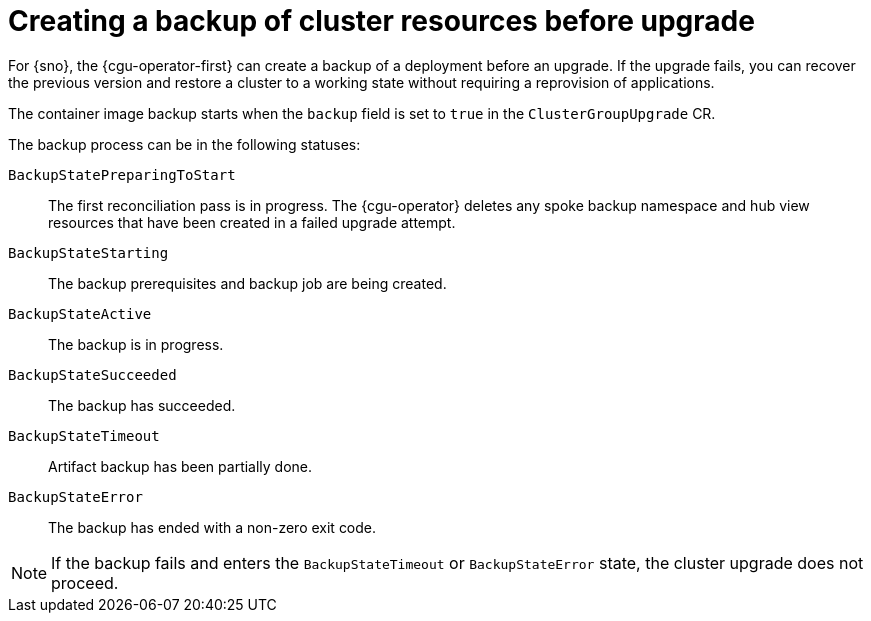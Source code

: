 // Module included in the following assemblies:
// Epic CNF-3901 (CNF-2133) (4.11), Story TELCODOCS-339
// * scalability_and_performance/cnf-talm-for-cluster-upgrades.adoc

:_content-type: CONCEPT
[id="talo-backup-feature-concept_{context}"]
= Creating a backup of cluster resources before upgrade

For {sno}, the {cgu-operator-first} can create a backup of a deployment before an upgrade. If the upgrade fails, you can recover the previous version and restore a cluster to a working state without requiring a reprovision of applications.

The container image backup starts when the `backup` field is set to `true` in the `ClusterGroupUpgrade` CR.

The backup process can be in the following statuses:

`BackupStatePreparingToStart`:: The first reconciliation pass is in progress. The {cgu-operator} deletes any spoke backup namespace and hub view resources that have been created in a failed upgrade attempt.
`BackupStateStarting`:: The backup prerequisites and backup job are being created.
`BackupStateActive`:: The backup is in progress.
`BackupStateSucceeded`:: The backup has succeeded.
`BackupStateTimeout`:: Artifact backup has been partially done.
`BackupStateError`:: The backup has ended with a non-zero exit code.
[NOTE]
====
If the backup fails and enters the `BackupStateTimeout` or `BackupStateError` state, the cluster upgrade does not proceed.
====

